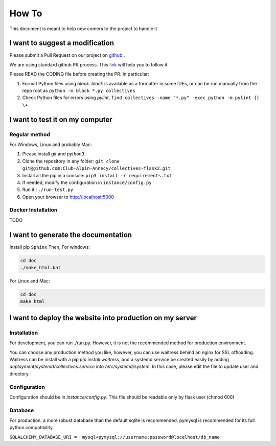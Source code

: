 How To
=============
This document is meant to help new comers to the project to handle it

I want to suggest a modification
------------------------------------
Please submit a Pull Request on our project on `github <https://github.com/Club-Alpin-Annecy/collectives-flask2>`_ .

We are using standard github PR process. This
`link <https://opensource.com/article/19/7/create-pull-request-github>`_
will help you to follow it.

Please READ the CODING file before creating the PR.
In particular: 

1. Format Python files using `black`. `black` is available as a formatter in some IDEs, or can be run manually from the repo root as ``python -m black *.py collectives``
2. Check Python files for errors using `pylint`, ``find collectives -name "*.py" -exec python -m pylint {} \+`` 

I want to test it on my computer
----------------------------------
Regular method
................
For Windows, Linux and probably Mac:

1. Please install `git` and `python3`.
2. Clone the repository in any folder: ``git clone git@github.com:Club-Alpin-Annecy/collectives-flask2.git``
3. Install all the pip in a console: ``pip3 install -r requirements.txt``
4. If needed, modify the configuration in ``instance/config.py``
5. Run it : ``./run-test.py``
6. Open your browser to `http://localhost:5000 <http://localhost:5000>`_

Docker Installation
....................
TODO

I want to generate the documentation
--------------------------------------
Install pip ``Sphinx``
Then,
For windows:

.. code-block:: bash

    cd doc
    ./make_html.bat

For Linux and Mac:

.. code-block:: bash

    cd doc
    make html

I want to deploy the website into production on my server
-----------------------------------------------------------
Installation
..............
For development, you can run ./run.py. However, it is not the recommended
method for production environment.

You can choose any production method you like, however, you can use waitress
behind an nginx for SSL offloading. Waitress can be install with a pip
`pip install waitress`, and a systemd service be created easily by adding
`deployment/systemd/collectives.service` into `/etc/systemd/system`. In this
case, please edit the file to update user and directory.

Configuration
..............
Configuration should be in `instance/config.py`. This file should be readable
only by flask user (chmod 600)

Database
.........
For production, a more robust database than the default sqlite is recommended.
pymysql is recommended for its full python compatibility.

``SQLALCHEMY_DATABASE_URI = 'mysql+pymysql://username:password@localhost/db_name'``
